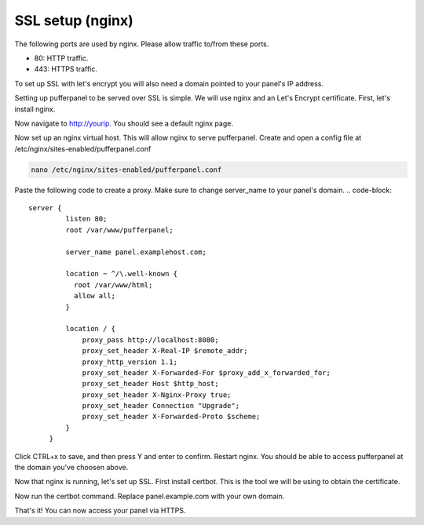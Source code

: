 ##################
SSL setup (nginx)
##################

The following ports are used by nginx. Please allow traffic to/from these ports.

* 80: HTTP traffic.
* 443: HTTPS traffic.

To set up SSL with let's encrypt you will also need a domain pointed to your panel's IP address.

Setting up pufferpanel to be served over SSL is simple. We will use nginx and an Let's Encrypt certificate.  
First, let's install nginx.

.. tabs::

   .. tab:: Ubuntu/Debian

      .. code-block:: bash

         sudo apt-get update
         sudo apt-get install nginx
         
Now navigate to http://yourip. You should see a default nginx page.  

Now set up an nginx virtual host. This will allow nginx to serve pufferpanel.
Create and open a config file at /etc/nginx/sites-enabled/pufferpanel.conf

.. code-block:: bash

    nano /etc/nginx/sites-enabled/pufferpanel.conf

Paste the following code to create a proxy. Make sure to change server_name to your panel's domain.
.. code-block::
    server {
             listen 80;
             root /var/www/pufferpanel;

             server_name panel.examplehost.com;

             location ~ ^/\.well-known {
               root /var/www/html;
               allow all;
             }

             location / {
                 proxy_pass http://localhost:8080;
                 proxy_set_header X-Real-IP $remote_addr;
                 proxy_http_version 1.1;
                 proxy_set_header X-Forwarded-For $proxy_add_x_forwarded_for;
                 proxy_set_header Host $http_host;
                 proxy_set_header X-Nginx-Proxy true;
                 proxy_set_header Connection "Upgrade";
                 proxy_set_header X-Forwarded-Proto $scheme;
             }
         }

Click CTRL+x to save, and then press Y and enter to confirm.
Restart nginx. You should be able to access pufferpanel at the domain you've choosen above.

.. code-block:: bash
    systemctl restart nginx

Now that nginx is running, let's set up SSL.
First install certbot. This is the tool we will be using to obtain the certificate.

.. tabs::

   .. tab:: Ubuntu/Debian

      .. code-block:: bash
         
         sudo apt-get update
         sudo apt-get install certbot python-certbot-nginx
         
Now run the certbot command. Replace panel.example.com with your own domain.

.. code-block:: bash
    sudo certbot --nginx -d panel.example.com
    
That's it! You can now access your panel via HTTPS.
